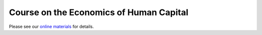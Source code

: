 
.. |logo| image:: https://github.com/OpenSourceEconomics/ose-corporate-design/blob/master/logos/OSE_logo_no_type_RGB.svg
   :height: 25px

|logo| Course on the Economics of Human Capital
================================================

Please see our `online materials <https://labor-economics.readthedocs.io>`_ for details.

